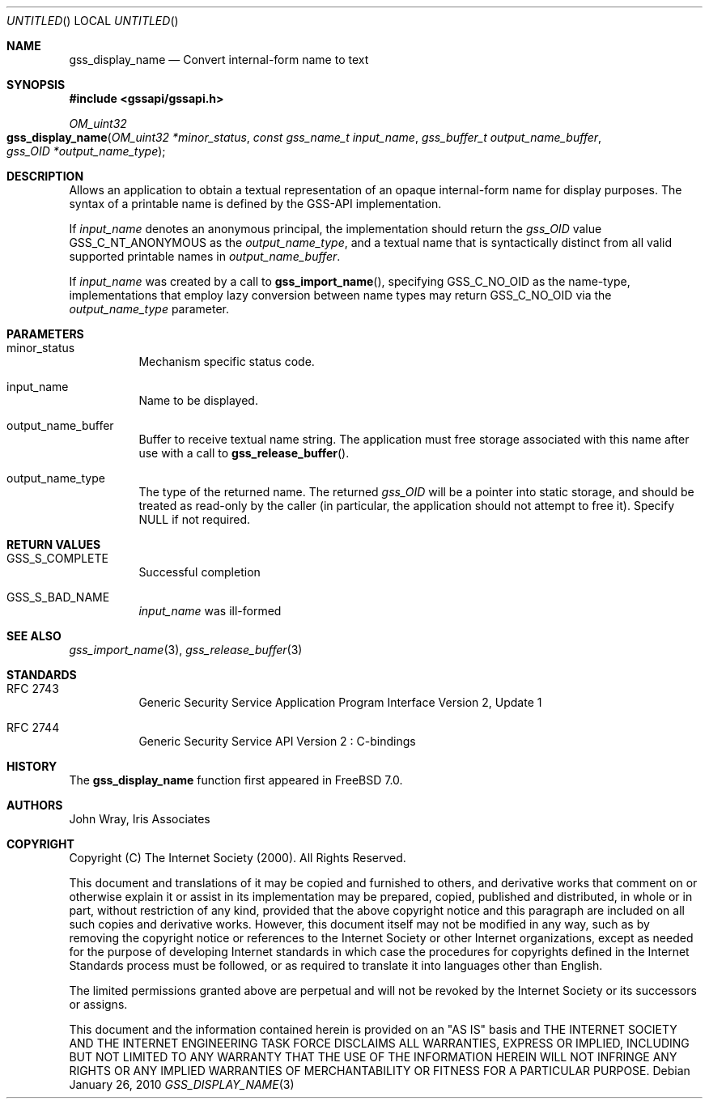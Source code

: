 .\" -*- nroff -*-
.\"
.\" Copyright (c) 2005 Doug Rabson
.\" All rights reserved.
.\"
.\" Redistribution and use in source and binary forms, with or without
.\" modification, are permitted provided that the following conditions
.\" are met:
.\" 1. Redistributions of source code must retain the above copyright
.\"    notice, this list of conditions and the following disclaimer.
.\" 2. Redistributions in binary form must reproduce the above copyright
.\"    notice, this list of conditions and the following disclaimer in the
.\"    documentation and/or other materials provided with the distribution.
.\"
.\" THIS SOFTWARE IS PROVIDED BY THE AUTHOR AND CONTRIBUTORS ``AS IS'' AND
.\" ANY EXPRESS OR IMPLIED WARRANTIES, INCLUDING, BUT NOT LIMITED TO, THE
.\" IMPLIED WARRANTIES OF MERCHANTABILITY AND FITNESS FOR A PARTICULAR PURPOSE
.\" ARE DISCLAIMED.  IN NO EVENT SHALL THE AUTHOR OR CONTRIBUTORS BE LIABLE
.\" FOR ANY DIRECT, INDIRECT, INCIDENTAL, SPECIAL, EXEMPLARY, OR CONSEQUENTIAL
.\" DAMAGES (INCLUDING, BUT NOT LIMITED TO, PROCUREMENT OF SUBSTITUTE GOODS
.\" OR SERVICES; LOSS OF USE, DATA, OR PROFITS; OR BUSINESS INTERRUPTION)
.\" HOWEVER CAUSED AND ON ANY THEORY OF LIABILITY, WHETHER IN CONTRACT, STRICT
.\" LIABILITY, OR TORT (INCLUDING NEGLIGENCE OR OTHERWISE) ARISING IN ANY WAY
.\" OUT OF THE USE OF THIS SOFTWARE, EVEN IF ADVISED OF THE POSSIBILITY OF
.\" SUCH DAMAGE.
.\"
.\"	$FreeBSD: src/lib/libgssapi/gss_display_name.3,v 1.2.2.2.2.1 2010/12/21 17:10:29 kensmith Exp $
.\"
.\" The following commands are required for all man pages.
.Dd January 26, 2010
.Os
.Dt GSS_DISPLAY_NAME 3 PRM
.Sh NAME
.Nm gss_display_name
.Nd Convert internal-form name to text
.\" This next command is for sections 2 and 3 only.
.\" .Sh LIBRARY
.Sh SYNOPSIS
.In "gssapi/gssapi.h"
.Ft OM_uint32
.Fo gss_display_name
.Fa "OM_uint32 *minor_status"
.Fa "const gss_name_t input_name"
.Fa "gss_buffer_t output_name_buffer"
.Fa "gss_OID *output_name_type"
.Fc
.Sh DESCRIPTION
Allows an application to obtain a textual representation of an opaque
internal-form name for display purposes.
The syntax of a printable name is defined by the GSS-API implementation.
.Pp
If
.Fa input_name
denotes an anonymous principal,
the implementation should return the
.Fa gss_OID
value
.Dv GSS_C_NT_ANONYMOUS
as the
.Fa output_name_type ,
and a textual name that is syntactically distinct from all valid
supported printable names in
.Fa output_name_buffer .
.Pp
If
.Fa input_name
was created by a call to
.Fn gss_import_name ,
specifying
.Dv GSS_C_NO_OID
as the name-type,
implementations that employ lazy conversion between name types may
return
.Dv GSS_C_NO_OID
via the
.Fa output_name_type
parameter.
.Sh PARAMETERS
.Bl -tag
.It minor_status
Mechanism specific status code.
.It input_name
Name to be displayed.
.It output_name_buffer
Buffer to receive textual name string.
The application must free storage associated with this name after use
with a call to
.Fn gss_release_buffer .
.It output_name_type
The type of the returned name.
The returned
.Fa gss_OID
will be a pointer into static storage,
and should be treated as read-only by the caller
(in particular, the application should not attempt to free it).
Specify
.Dv NULL
if not required.
.El
.Sh RETURN VALUES
.Bl -tag
.It GSS_S_COMPLETE
Successful completion
.It GSS_S_BAD_NAME
.Fa input_name
was ill-formed
.El
.Sh SEE ALSO
.Xr gss_import_name 3 ,
.Xr gss_release_buffer 3
.Sh STANDARDS
.Bl -tag
.It RFC 2743
Generic Security Service Application Program Interface Version 2, Update 1
.It RFC 2744
Generic Security Service API Version 2 : C-bindings
.El
.Sh HISTORY
The
.Nm
function first appeared in
.Fx 7.0 .
.Sh AUTHORS
John Wray, Iris Associates
.Sh COPYRIGHT
Copyright (C) The Internet Society (2000).  All Rights Reserved.
.Pp
This document and translations of it may be copied and furnished to
others, and derivative works that comment on or otherwise explain it
or assist in its implementation may be prepared, copied, published
and distributed, in whole or in part, without restriction of any
kind, provided that the above copyright notice and this paragraph are
included on all such copies and derivative works.  However, this
document itself may not be modified in any way, such as by removing
the copyright notice or references to the Internet Society or other
Internet organizations, except as needed for the purpose of
developing Internet standards in which case the procedures for
copyrights defined in the Internet Standards process must be
followed, or as required to translate it into languages other than
English.
.Pp
The limited permissions granted above are perpetual and will not be
revoked by the Internet Society or its successors or assigns.
.Pp
This document and the information contained herein is provided on an
"AS IS" basis and THE INTERNET SOCIETY AND THE INTERNET ENGINEERING
TASK FORCE DISCLAIMS ALL WARRANTIES, EXPRESS OR IMPLIED, INCLUDING
BUT NOT LIMITED TO ANY WARRANTY THAT THE USE OF THE INFORMATION
HEREIN WILL NOT INFRINGE ANY RIGHTS OR ANY IMPLIED WARRANTIES OF
MERCHANTABILITY OR FITNESS FOR A PARTICULAR PURPOSE.
